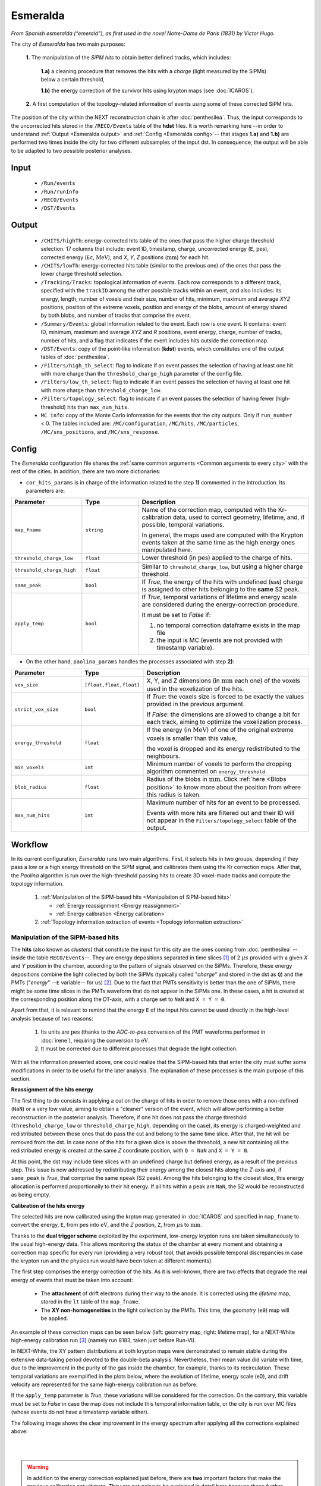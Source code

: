 Esmeralda
=========

*From Spanish esmeralda (“emerald”), as first used in the novel Notre-Dame de Paris (1831) by Victor Hugo.*

The city of `Esmeralda` has two main purposes:

 **1.** The  manipulation of the *SiPM hits* to obtain better defined tracks, which includes:

      **1.a)** a cleaning procedure that removes the hits with a *charge* (light measured by the SiPMs) below a certain threshold,

      **1.b)** the energy correction of the survivor hits using krypton maps (see :doc:`ICAROS`).

 **2.** A first computation of the topology-related information of events using some of these corrected SiPM hits.

The position of the city within the NEXT reconstruction chain is after :doc:`penthesilea`. Thus, the input corresponds to the uncorrected hits stored in the ``/RECO/Events`` table of the **hdst** files. It is worth remarking here --in order to understand :ref:`Output <Esmeralda output>` and :ref:`Config <Esmeralda config>`-- that stages **1.a)** and **1.b)** are performed two times inside the city for two different subsamples of the input dst. In consequence, the output will be able to be adapted to two possible posterior analyses.

.. _Esmeralda input:

Input
-----

 * ``/Run/events``
 * ``/Run/runInfo``
 * ``/RECO/Events``
 * ``/DST/Events``

.. _Esmeralda output:

Output
------

 * ``/CHITS/highTh``: energy-corrected hits table of the ones that pass the higher charge threshold selection. 17 columns that include: event ID, timestamp, charge, uncorrected energy (``E``, :math:`\text{pes}`), corrected energy (``Ec``, :math:`\text{MeV}`), and *X*, *Y*, *Z* positions (:math:`\text{mm}`) for each hit.
 * ``/CHITS/lowTh``:  energy-corrected hits table (similar to the previous one) of the ones that pass the lower charge threshold selection.
 * ``/Tracking/Tracks``: topological information of events. Each row corresponds to a different track, specified with the ``trackID`` among the other possible tracks within an event, and also includes: its energy, length, number of voxels and their size, number of hits, minimum, maximum and average *XYZ* positions, position of the extreme voxels, position and energy of the blobs, amount of energy shared by both blobs, and number of tracks that comprise the event.
 * ``/Summary/Events``: global information related to the event. Each row is one event. It contains: event ID, minimum, maximum and average *XYZ* and *R* positions, event energy, charge, number of tracks, number of hits, and a flag that indicates if the event includes hits outside the correction map.
 * ``/DST/Events``: copy of the point-like information (**kdst**) events, which constitutes one of the output tables of :doc:`penthesilea`.
 * ``/Filters/high_th_select``: flag to indicate if an event passes the selection of having at least one hit with more charge than the ``threshold_charge_high`` parameter of the config file. 
 * ``/Filters/low_th_select``: flag to indicate if an event passes the selection of having at least one hit with more charge than ``threshold_charge_low``. 
 * ``/Filters/topology_select``: flag to indicate if an event passes the selection of having fewer (high-threshold) hits than ``max_num_hits``.
 * ``MC info``: copy of the Monte Carlo information for the events that the city outputs. Only if ``run_number`` < 0. The tables included are: ``/MC/configuration``, ``/MC/hits``, ``/MC/particles``, ``/MC/sns_positions``, and ``/MC/sns_response``.


.. _Esmeralda config:

Config
------

The `Esmeralda` configuration file shares the :ref:`same common arguments <Common arguments to every city>` with the rest of the cities. In addition, there are two more dictionaries:


- ``cor_hits_params`` is in charge of the information related to the step **1)** commented in the introduction. Its parameters are:

.. list-table::
   :widths: 50 40 120
   :header-rows: 1

   * - **Parameter**
     - **Type**
     - **Description**

   * - ``map_fname``
     - ``string``
     - Name of the correction map, computed with the Kr-calibration data, used to correct geometry, lifetime, and, if possible, temporal variations.

       In general, the maps used are computed with the Krypton events taken at the same time as the high energy ones manipulated here. 

   * - ``threshold_charge_low``
     - ``float``
     - Lower threshold (in :math:`\text{pes}`) applied to the charge of hits.

   * - ``threshold_charge_high``
     - ``float``
     - Similar to ``threshold_charge_low``, but using a higher charge threshold.

   * - ``same_peak``
     - ``bool``
     - If *True*, the energy of the hits with undefined (``NaN``) charge is assigned to other hits belonging to the **same** S2 peak.

   * - ``apply_temp``
     - ``bool``
     - If *True*, temporal variations of lifetime and energy scale are considered during the energy-correction procedure.

       It must be set to *False* if:

       (1) no temporal correction dataframe exists in the map file

       (2) the input is MC (events are not provided with timestamp variable).

- On the other hand, ``paolina_params`` handles the processes associated with step **2)**:

       
.. list-table::
   :widths: 50 40 120
   :header-rows: 1

   * - **Parameter**
     - **Type**
     - **Description**

   * - ``vox_size``
     - ``[float,float,float]``
     - X, Y, and Z dimensions (in :math:`\text{mm}` each one) of the voxels used in the voxelization of the hits.

   * - ``strict_vox_size``
     - ``bool``
     - If *True*: the voxels size is forced to be exactly the values provided in the previous argument.
       
       If *False*: the dimensions are allowed to change a bit for each track, aiming to optimize the voxelization process.

   * - ``energy_threshold``
     - ``float``
     - If the energy (in :math:`\text{MeV}`) of one of the original extreme voxels is smaller than this value,

       the voxel is dropped and its energy redistributed to the neighbours.

   * - ``min_voxels``
     - ``int``
     - Minimum number of voxels to perform the dropping algorithm commented on ``energy_threshold``.
     
   * - ``blob_radius``
     - ``float``
     - Radius of the blobs in :math:`\text{mm}`. Click :ref:`here <Blobs position>` to know more about the position from where this radius is taken.

   * - ``max_num_hits``
     - ``int``
     - Maximum number of hits for an event to be processed.

       Events with more hits are filtered out and their ID will not appear in the ``Filters/topology_select`` table of the output.


.. _Esmeralda workflow:

Workflow
--------

In its current configuration, *Esmeralda* runs two main algorithms. First, it selects hits in two groups, depending if they pass a low or a high energy threshold on the SiPM signal, and calibrates them using the Kr correction maps. After that, the *Paolina* algorithm is run over the high-threshold passing hits to create 3D voxel-made tracks and compute the topology information.

 #. :ref:`Manipulation of the SiPM-based hits <Manipulation of SiPM-based hits>`

    * :ref:`Energy reassignment <Energy reassignment>`
    * :ref:`Energy calibration <Energy calibration>` 

 #. :ref:`Topology information extraction of events <Topology information extraction>`


.. _Manipulation of SiPM-based hits:

Manipulation of the SiPM-based hits
:::::::::::::::::::::::::::::::::::


The **hits** (also known as *clusters*) that constitute the input for this city are the ones coming from :doc:`penthesilea` --inside the table ``RECO/Events``--. They are energy depositions separated in time slices  [#]_ of 2 :math:`\mu s` provided with a given *X* and *Y* position in the chamber, according to the pattern of signals observed on the SiPMs. Therefore, these energy depositions combine the light collected by both the SiPMs (typically called "*charge*" and stored in the dst as ``Q``) and the PMTs ("*energy*" --``E`` variable-- for us) [#]_. Due to the fact that PMTs sensitivity is better than the one of SiPMs, there might be some time slices in the PMTs waveform that do not appear in the SiPMs one. In these cases, a hit is created at the corresponding position along the DT-axis, with a charge set to ``NaN`` and  ``X = Y = 0``.

Apart from that, it is relevant to remind that the energy ``E`` of the input hits cannot be used directly in the high-level analysis because of two reasons:

 #. Its units are :math:`\text{pes}` (thanks to the *ADC-to-pes* conversion of the PMT waveforms performed in :doc:`irene`), requiring the conversion to :math:`\text{eV}`.
 #. It must be corrected due to different processes that degrade the light collection.

With all the information presented above, one could realize that the SiPM-based hits that enter the city must suffer some modifications in order to be useful for the later analysis. The explanation of these processes is the main purpose of this section. 

.. _Energy reassignment:

**Reassignment of the hits energy**


The first thing to do consists in applying a cut on the charge of hits in order to remove those ones with a non-defined (``NaN``) or a very low value, aiming to obtain a "cleaner" version of the event, which will allow performing a better reconstruction in the posterior analysis. Therefore, if one hit does not pass the charge threshold (``threshold_charge_low`` or ``threshold_charge_high``, depending on the case), its energy is charged-weighted and redistributed between those ones that do pass the cut and belong to the same time slice. After that, the hit will be removed from the dst. In case none of the hits for a given slice is above the threshold, a new hit containing all the redistributed energy is created at the same *Z* coordinate position, with ``Q = NaN`` and ``X = Y = 0``.

At this point, the dst may include time slices with an undefined charge but defined energy, as a result of the previous step. This issue is now addressed by redistributing their energy among the closest hits along the *Z*-axis and, if ``same_peak`` is *True*, that comprise the same ``npeak`` (S2 peak). Among the hits belonging to the closest slice, this energy allocation is performed proportionally to their hit energy. If all hits within a peak are ``NaN``, the S2 would be reconstructed as being empty.





.. _Energy calibration:

**Calibration of the hits energy**


The selected hits are now calibrated using the krpton map generated in :doc:`ICAROS` and specified in ``map_fname`` to convert the energy, ``E``, from :math:`\text{pes}` into :math:`\text{eV}`, and the *Z* position, ``Z``, from :math:`\mu \text{s}` to :math:`\text{mm}`. 


Thanks to the **dual trigger scheme** exploited by the experiment, low-energy krypton runs are taken simultaneously to the usual high-energy data. This allows monitoring the status of the chamber at every moment and obtaining a correction map specific for every run (providing a very robust tool, that avoids possible temporal discrepancies in case the krypton run and the physics run would have been taken at different moments).  


The first step comprises the energy correction of the hits. As it is well-known, there are two effects that degrade the real energy of events that must be taken into account:

 - The **attachment** of drift electrons during their way to the anode. It is corrected using the *lifetime* map, stored in the ``lt`` table of the ``map_fname``.

 - The **XY non-homogeneities** in the light collection by the PMTs. This time, the *geometry*  (``e0``) map will be applied.

An example of these correction maps can be seen below (left: geometry map, right: lifetime map), for a NEXT-White high-energy calibration run [#]_ (namely run 8183, taken just before Run-VI). 

.. image:: images/esmeralda/maps_r8183.png
   :width: 900
   :align: center


In NEXT-White, the XY pattern distributions at both krypton maps were demonstrated to remain stable during the extensive data-taking period devoted to the double-beta analysis. Nevertheless, their mean value did variate with time, due to the improvement in the purity of the gas inside the chamber, for example, thanks to its recirculation. These temporal variations are exemplified in the plots below, where the evolution of lifetime, energy scale (e0), and drift velocity are represented for the same high-energy calibration run as before. 

.. image:: images/esmeralda/maps_temporal_evolution.png
   :width: 900
   :align: center

If the ``apply_temp`` parameter is *True*, these variations will be considered for the correction. On the contrary, this variable must be set to *False* in case the map does not include this temporal information table, or the city is run over MC files (whose events do not have a timestamp variable either).


The following image shows the clear improvement in the energy spectrum after applying all the corrections explained above:  

.. image:: images/esmeralda/energy_spectrum_corr_vs_uncorr.png
   :width: 900
   :align: center





|
|

.. warning::
 In addition to the energy correction explained just before, there are **two** important factors that make the previous calibration not ultimate. They are not going to be explained in detail here because these further corrections are not applied along `Esmeralda`. However, since they are not applied inside any other city either and the energy modification of events is performed here, it is justified to comment on them now.              

1. **Non-linearities at high energies**. Due to the significant difference between the krypton energy scale and the one of the physics data (above 1 MeV), the Kr-based energy correction might **not be sufficient** for all the energy range considered. Therefore, although krypton maps were applied, it is advisable to check the high energy peaks, so as to account for observed **non-linearities** and obtain the proper calibration. The plots below show clearly how the high energy 208-Thallium gamma lines (nominal values are illustrated with dashed red lines) are not aligned perfectly in spite of the maps corrections.

.. image:: images/esmeralda/energy_spectrum_corr_vs_uncorr_PEAKS.png
   :width: 900
   :align: center

*Note:* the energy scale of the uncorrected hits coming from the hdst presented in the plots above has only illustrative purposes (to compare both distributions). Its conversion between pes to MeV was made considering in an approximate way the number of pes yielded by krypton events.


2. **The axial length (Z-width) effect**. There is an additional final energy correction that must be applied in the analysis post-reconstruction: the so-called *Z-width effect* correction. Detailed information about possible explanations for this phenomenon, as well as an empirical procedure to deal with it can be found `here <https://inspirehep.net/literature/1737564>`_.



Apart from the energy correction, the position of hits along the drift time (``DT`` variable in the dst) of the chamber is also transformed to its equivalent in the **Z-axis** [#]_. To do that, drift time values are simply multiplied by the *drift velocity*. In data, this magnitude is computed as a function of time, so this conversion can also be time-dependent if ``apply_temp`` is *True*.


.. note::
 At this point, and once all the correction process (made inside `Esmeralda`) is explained, it is relevant to remark that there are several possible high-level analyses to be conducted posterior to this city. Each of them requires a different treatment of its input, being that the reason why all the processes commented before are performed **two** times for all events every time the city is run.

 - The current *official* reconstruction (that will run :doc:`beersheba` after this) and the DNN analyses are also interested in keeping some lower charged hits (all the ones above **5-10 pes**, typically). This is due to the fact that both analyses will carry out additional manipulations to the data, and in consequence, they ought to keep more information about events. In these cases, the lifetime inside `Esmeralda` of the energy-corrected hits that passed the ``threshold_charge_low`` threshold will end here. They will be stored in the ``CHITS/lowTh`` table of the output, as indicated in ``Filters/low_th_select``.

 - On the other hand, the "classical" [#]_ analysis performs all the tracking algorithms directly over these "high-pitched" (in comparison to the deconvoluted ones, out of :doc:`beersheba`) SiPMs hits. In this case, the :ref:`Paolina <Topology information extraction>` algorithm, which is described as follows, will correspond to the latest step of the data processing for them. It was demonstrated that in order to obtain a clearer track and perform a more accurate tracking reconstruction, a sharper (around **30-35** pes, specified in ``threshold_charge_high``) charge threshold cut is desired. The resulting hits will appear in the table ``CHITS/highTh``, according to ``Filters/high_th_select``.



   

.. _Topology information extraction:

Topology information extraction
:::::::::::::::::::::::::::::::

As it has been stated, the hits with sufficient charge to pass the high-threshold cut go through the `Paolina` algorithm in order to extract all the topological information. This procedure is also performed inside a posterior city, :doc:`isaura`. Thus, a detailed description of it can be found in the corresponding documentation section. As a summary, the algorithm is constituted by the following steps:

 - The high threshold hits are converted into voxels of sizes given by the ``vox_size`` parameter, typically [15 x 15 x 15] :math:`\text{mm}^3`.

 - A graph module is used to compute the longest of the minimum spanning trees that can be computed with any pair of voxels, providing *tracks*.

 - The two end-points of each track are found according to :ref:`this procedure <Blobs position>`. From there, the energy of the blobs is computed using the hits inside a sphere of radius ``blob_radius``.

The parameters to run this stage of the reconstruction chain are the ones specified with the ``paolina_params`` dictionary.  Due to the fact that the distribution of the hits obtained at this point is much looser than the ones of deconvoluted hits, the config parameters for the voxel size and blob radius are in general significantly larger than the ones used in :doc:`isaura`. In order to illustrate this comparison, :ref:`this same event <Isaura display>` is displayed below, after a typical `Esmeralda` topological reconstruction:


 .. image:: images/esmeralda/r8250_evt194237_chits_esmeralda.png
   :width: 50.2%
 .. image:: images/esmeralda/r8250_evt194237_voxels_esmeralda.png
   :width: 48.5%

The left panel displays the 3D distribution of the ``CHITS/highTh`` hits, while the right one corresponds to its [15, 15, 15] :math:`{\text{mm}}^3` voxelized track, according to the algorithm. It is straightforward to realize that the result of this reconstruction is much more naive than the one obtained after running the full processing chain that includes the deconvolution. The resulting 21-:math:`{\text{mm}}`-radius blobs are displayed in the figure below, where the green sphere corresponds to the most energetic one (eblob = 335 :math:`\text{keV}`, for this particular event) while the blue sphere to the less energetic blob (118 :math:`\text{keV}`):


.. image:: images/esmeralda/r8250_evt194237_chits_esmeralda_blobs.png
   :width: 540
   :align: center

Once the blobs are computed for the high threshold hits (following the same exact procedure as the one explained in :doc:`isaura`), the city concludes by storing  all the information obtained during the city in different tables of a unique hdf5 file. As described in the :ref:`Output <Esmeralda output>` subsection, the general information of the event is stored in ``Summary/Events``, the topology information related to the tracks in ``Tracking/Tracks``, and the corrected hits in the corresponding ``CHITS`` table, depending on the threshold they passed.




 .. [#] That are directly proportional to the postion ``Z`` in the *Z*-axis. The conversion from drift time (``DT``) to ``Z`` will be briefly commented later on.

 .. [#]  As a convention, when we talk about the total energy of one event it is referred to: :math:`E_{tot} = \sum_{i}^{n_{hits}} E_{i}`.


 .. [#]  These high-energy calibration runs are those taken with the outer castle closed, but placing some sources of :math:`{}^{137}Cs` and :math:`{}^{208}Th` on different ports around the detector. More details about these runs can be checked in: `<https://inspirehep.net/literature/1737564>`_.
         
 .. [#]  There is already a variable called ``Z`` in the ``RECO/Events`` table of the ``hdst``. However, that was only a convention, seeing as at that point the value for the  *drift-velocity* during the run has not been computed yet.

 .. [#]  This analysis was the official one until :doc:`beersheba` was introduced into the reconstruction chain, which improved significantly the results.


